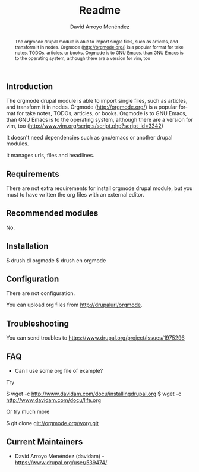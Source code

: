 #+TITLE: Readme
#+LANGUAGE: en
#+AUTHOR: David Arroyo Menéndez

#+begin_abstract
The orgmode drupal module is able to import single files, such as
articles, and transform it in nodes. Orgmode (http://orgmode.org/) is
a popular format for take notes, TODOs, articles, or books. Orgmode is
to GNU Emacs, than GNU Emacs is to the operating system, although
there are a version for vim, too
#+end_abstract

** Introduction

The orgmode drupal module is able to import single files, such as
articles, and transform it in nodes. Orgmode (http://orgmode.org/) is
a popular format for take notes, TODOs, articles, or books. Orgmode is
to GNU Emacs, than GNU Emacs is to the operating system, although
there are a version for vim, too
(http://www.vim.org/scripts/script.php?script_id=3342)

It doesn't need dependencies such as gnu/emacs or another drupal
modules.

It manages urls, files and headlines.

** Requirements

There are not extra requirements for install orgmode drupal module,
but you must to have written the org files with an external editor.

** Recommended modules

No.

** Installation

$ drush dl orgmode
$ drush en orgmode

** Configuration

There are not configuration.

You can upload org files from http://drupalurl/orgmode.

** Troubleshooting

You can send troubles to https://www.drupal.org/project/issues/1975296

** FAQ

+ Can I use some org file of example?

Try 

$ wget -c http://www.davidam.com/docu/installingdrupal.org
$ wget -c http://www.davidam.com/docu/life.org

Or try much more 

$ git clone git://orgmode.org/worg.git

** Current Maintainers

+ David Arroyo Menéndez (davidam) - https://www.drupal.org/user/539474/

